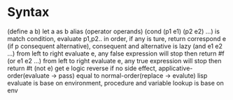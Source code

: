 * Syntax
  (define a b) let a as b alias
  (operator operands)
  (cond (p1 e1) (p2 e2) ...) is match condition, evaluate p1,p2.. in order, if any is ture, return correspond e
  (if p consequent alternative), consequent and alternative is lazy
  (and e1 e2 ...) from left to right evaluate e, any false expression will stop then return #f
  (or e1 e2 ...) from left to right evaluate e, any true expression will stop then return #t
  (not e) get e logic reverse
  if no side effect, applicative-order(evaluate -> pass) equal to normal-order(replace -> evalute)
  lisp evaluate is base on environment, procedure and variable lookup is base on env
  
